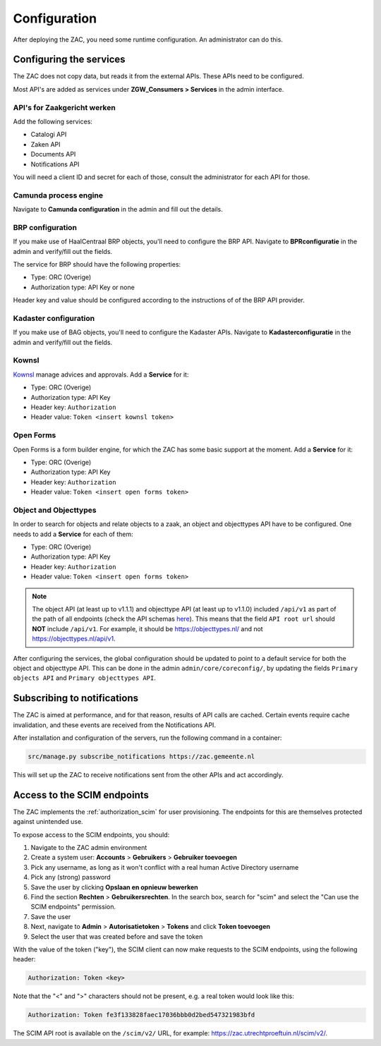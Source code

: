 .. _config:

=============
Configuration
=============

After deploying the ZAC, you need some runtime configuration. An administrator can
do this.

Configuring the services
========================

The ZAC does not copy data, but reads it from the external APIs. These APIs need to be
configured.

Most API's are added as services under **ZGW_Consumers > Services** in the admin
interface.

API's for Zaakgericht werken
----------------------------

Add the following services:

* Catalogi API
* Zaken API
* Documents API
* Notifications API

You will need a client ID and secret for each of those, consult the administrator for
each API for those.

Camunda process engine
----------------------

Navigate to **Camunda configuration** in the admin and fill out the details.

BRP configuration
-----------------

If you make use of HaalCentraal BRP objects, you'll need to configure the BRP API.
Navigate to **BPRconfiguratie** in the admin and verify/fill out the fields.

The service for BRP should have the following properties:

- Type: ORC (Overige)
- Authorization type: API Key or none

Header key and value should be configured according to the instructions of of the BRP
API provider.

Kadaster configuration
----------------------

If you make use of BAG objects, you'll need to configure the Kadaster APIs. Navigate
to **Kadasterconfiguratie** in the admin and verify/fill out the fields.

Kownsl
------

`Kownsl`_ manage advices and approvals. Add a **Service** for it:

- Type: ORC (Overige)
- Authorization type: API Key
- Header key: ``Authorization``
- Header value: ``Token <insert kownsl token>``

Open Forms
----------

Open Forms is a form builder engine, for which the ZAC has some basic support at the
moment. Add a **Service** for it:

- Type: ORC (Overige)
- Authorization type: API Key
- Header key: ``Authorization``
- Header value: ``Token <insert open forms token>``

Object and Objecttypes
----------------------

In order to search for objects and relate objects to a zaak, an object and objecttypes API have to be configured.
One needs to add a **Service** for each of them:

- Type: ORC (Overige)
- Authorization type: API Key
- Header key: ``Authorization``
- Header value: ``Token <insert open forms token>``

.. note::
    The object API (at least up to v1.1.1) and objecttype API (at least up to v1.1.0) included ``/api/v1`` as part of the path of all endpoints (check the API schemas `here`_).
    This means that the field ``API root url`` should **NOT** include ``/api/v1``. For example, it should be https://objecttypes.nl/
    and not https://objecttypes.nl/api/v1.

After configuring the services, the global configuration should be updated to point to a default service for both the
object and objecttype API. This can be done in the admin ``admin/core/coreconfig/``,
by updating the fields ``Primary objects API`` and ``Primary objecttypes API``.


Subscribing to notifications
============================

The ZAC is aimed at performance, and for that reason, results of API calls are cached.
Certain events require cache invalidation, and these events are received from the
Notifications API.

After installation and configuration of the servers, run the following command in
a container:

.. code-block:: bash

    src/manage.py subscribe_notifications https://zac.gemeente.nl

This will set up the ZAC to receive notifications sent from the other APIs and act
accordingly.

Access to the SCIM endpoints
============================

The ZAC implements the :ref:`authorization_scim` for user provisioning. The endpoints
for this are themselves protected against unintended use.

To expose access to the SCIM endpoints, you should:

1. Navigate to the ZAC admin environment
2. Create a system user: **Accounts** > **Gebruikers** > **Gebruiker toevoegen**
3. Pick any username, as long as it won't conflict with a real human Active Directory
   username
4. Pick any (strong) password
5. Save the user by clicking **Opslaan en opnieuw bewerken**
6. Find the section **Rechten** > **Gebruikersrechten**. In the search box, search for
   "scim" and select the "Can use the SCIM endpoints" permission.
7. Save the user
8. Next, navigate to **Admin** > **Autorisatietoken** > **Tokens** and click
   **Token toevoegen**
9. Select the user that was created before and save the token

With the value of the token ("key"), the SCIM client can now make requests to the SCIM
endpoints, using the following header:

.. code-block:: none

    Authorization: Token <key>

Note that the "<" and ">" characters should not be present, e.g. a real token would look
like this:

.. code-block:: none

    Authorization: Token fe3f133828faec17036bbb0d2bed547321983bfd

The SCIM API root is available on the ``/scim/v2/`` URL, for example:
https://zac.utrechtproeftuin.nl/scim/v2/.

.. _Kownsl: https://github.com/GemeenteUtrecht/kownsl
.. _here: https://objects-and-objecttypes-api.readthedocs.io/en/latest/api/index.html
